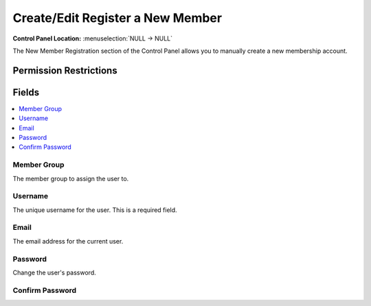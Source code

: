 Create/Edit Register a New Member
=================================

.. rst-class:: cp-path

**Control Panel Location:** :menuselection:`NULL -> NULL`

.. Overview

The New Member Registration section of the Control Panel allows you to manually create a new membership account.

.. Screenshot (optional)

.. Permissions

Permission Restrictions
-----------------------

Fields
------

.. contents::
  :local:
  :depth: 1

.. Each Field

Member Group
~~~~~~~~~~~~

The member group to assign the user to.

Username
~~~~~~~~

The unique username for the user. This is a required field.

Email
~~~~~

The email address for the current user.

Password
~~~~~~~~

Change the user's password.

Confirm Password
~~~~~~~~~~~~~~~~

